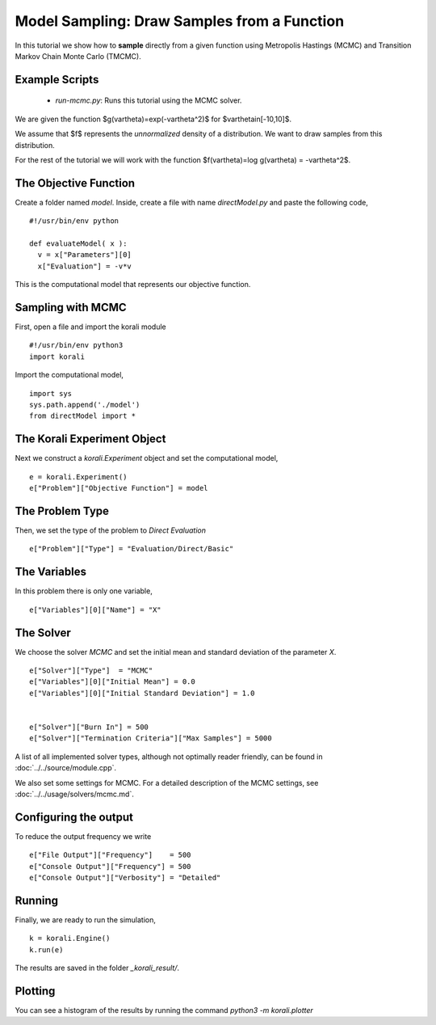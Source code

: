 Model Sampling: Draw Samples from a Function
=====================================================

In this tutorial we show how to **sample** directly from a given function
using Metropolis Hastings (MCMC) and Transition Markov Chain Monte Carlo (TMCMC).

Example Scripts
---------------------------
    + *run-mcmc.py*: Runs this tutorial using the MCMC solver.

We are given the function $g(\vartheta)=\exp(-\vartheta^2)$ for $\vartheta\in[-10,10]$.

We assume that $f$ represents the *unnormalized* density of a distribution.
We want to draw samples from this distribution.

For the rest of the tutorial we will work with the function $f(\vartheta)=\log g(\vartheta) = -\vartheta^2$.

The Objective Function
---------------------------

Create a folder named `model`. Inside, create a file with name `directModel.py` and paste the following code,
::
    #!/usr/bin/env python

    def evaluateModel( x ):
      v = x["Parameters"][0]
      x["Evaluation"] = -v*v


This is the computational model that represents our objective function.

Sampling with MCMC
---------------------------

First, open a file and import the korali module
::
    #!/usr/bin/env python3
    import korali

Import the computational model,
::
    import sys
    sys.path.append('./model')
    from directModel import *


The Korali Experiment Object
---------------------------

Next we construct a `korali.Experiment` object and set the computational model,
::
    e = korali.Experiment()
    e["Problem"]["Objective Function"] = model

The Problem Type
---------------------------
Then, we set the type of the problem to `Direct Evaluation`
::
    e["Problem"]["Type"] = "Evaluation/Direct/Basic"

The Variables
---------------------------
In this problem there is only one variable,
::
    e["Variables"][0]["Name"] = "X"

The Solver
---------------------------
We choose the solver `MCMC` and set the initial mean and standard deviation of the parameter `X`.
::
    e["Solver"]["Type"]  = "MCMC"
    e["Variables"][0]["Initial Mean"] = 0.0
    e["Variables"][0]["Initial Standard Deviation"] = 1.0


    e["Solver"]["Burn In"] = 500
    e["Solver"]["Termination Criteria"]["Max Samples"] = 5000

A list of all implemented solver types, although not optimally
reader friendly, can be found in :doc:`../../source/module.cpp`. 

We also set some settings for MCMC. For a detailed description of the MCMC settings, see
:doc:`../../usage/solvers/mcmc.md`.

Configuring the output
---------------------------
To reduce the output frequency we write
::
    e["File Output"]["Frequency"]    = 500
    e["Console Output"]["Frequency"] = 500
    e["Console Output"]["Verbosity"] = "Detailed"

Running
---------------------------

Finally, we are ready to run the simulation,
::
    k = korali.Engine()
    k.run(e)

The results are saved in the folder `_korali_result/`.


Plotting
---------------------------
You can see a histogram of the results by running the command `python3 -m korali.plotter`

